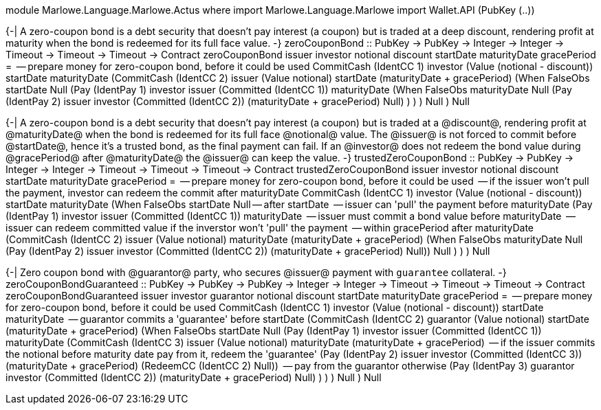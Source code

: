module Marlowe.Language.Marlowe.Actus where
import           Marlowe.Language.Marlowe
import           Wallet.API       (PubKey (..))


{-|
    A zero-coupon bond is a debt security that doesn't pay interest (a coupon)
    but is traded at a deep discount, rendering profit at maturity
    when the bond is redeemed for its full face value.
-}
zeroCouponBond :: PubKey -> PubKey -> Integer -> Integer -> Timeout -> Timeout -> Timeout -> Contract
zeroCouponBond issuer investor notional discount startDate maturityDate gracePeriod =
    -- prepare money for zero-coupon bond, before it could be used
    CommitCash (IdentCC 1) investor (Value (notional - discount)) startDate maturityDate
        (CommitCash (IdentCC 2) issuer (Value notional) startDate (maturityDate + gracePeriod)
            (When FalseObs startDate Null
                (Pay (IdentPay 1) investor issuer (Committed (IdentCC 1)) maturityDate
                    (When FalseObs maturityDate Null
                        (Pay (IdentPay 2) issuer investor (Committed (IdentCC 2))
                            (maturityDate + gracePeriod) Null)
                    )
                )
            )
            Null
        )
        Null

{-|
    A zero-coupon bond is a debt security that doesn't pay interest (a coupon)
    but is traded at a @discount@, rendering profit at @maturityDate@
    when the bond is redeemed for its full face @notional@ value.
    The @issuer@ is not forced to commit before @startDate@, hence it's a trusted bond,
    as the final payment can fail.
    If an @investor@ does not redeem the bond value during @gracePeriod@ after @maturityDate@
    the @issuer@ can keep the value.
-}
trustedZeroCouponBond :: PubKey -> PubKey -> Integer -> Integer -> Timeout -> Timeout -> Timeout -> Contract
trustedZeroCouponBond issuer investor notional discount startDate maturityDate gracePeriod =
    -- prepare money for zero-coupon bond, before it could be used
    -- if the issuer won't pull the payment, investor can redeem the commit after maturityDate
    CommitCash (IdentCC 1) investor (Value (notional - discount)) startDate maturityDate
        (When FalseObs startDate Null -- after startDate
            -- issuer can 'pull' the payment before maturityDate
            (Pay (IdentPay 1) investor issuer (Committed (IdentCC 1)) maturityDate
                -- issuer must commit a bond value before maturityDate
                -- issuer can redeem committed value if the inverstor won't 'pull' the payment
                -- within gracePeriod after maturityDate
                (CommitCash (IdentCC 2) issuer (Value notional) maturityDate (maturityDate + gracePeriod)
                    (When FalseObs maturityDate Null
                        (Pay (IdentPay 2) issuer investor (Committed (IdentCC 2))
                            (maturityDate + gracePeriod) Null))
                    Null
                )
            )
        )
        Null

{-|
    Zero coupon bond with @guarantor@ party, who secures @issuer@ payment with
    `guarantee` collateral.
-}
zeroCouponBondGuaranteed :: PubKey -> PubKey -> PubKey -> Integer -> Integer -> Timeout -> Timeout -> Timeout -> Contract
zeroCouponBondGuaranteed issuer investor guarantor notional discount startDate maturityDate gracePeriod =
    -- prepare money for zero-coupon bond, before it could be used
    CommitCash (IdentCC 1) investor (Value (notional - discount)) startDate maturityDate
        -- guarantor commits a 'guarantee' before startDate
        (CommitCash (IdentCC 2) guarantor (Value notional) startDate (maturityDate + gracePeriod)
            (When FalseObs startDate Null
                (Pay (IdentPay 1) investor issuer (Committed (IdentCC 1)) maturityDate
                    (CommitCash (IdentCC 3) issuer (Value notional) maturityDate (maturityDate + gracePeriod)
                        -- if the issuer commits the notional before maturity date pay from it, redeem the 'guarantee'
                        (Pay (IdentPay 2) issuer investor (Committed (IdentCC 3))
                            (maturityDate + gracePeriod) (RedeemCC (IdentCC 2) Null))
                        -- pay from the guarantor otherwise
                        (Pay (IdentPay 3) guarantor investor (Committed (IdentCC 2))
                            (maturityDate + gracePeriod) Null)
                    )
                )
            )
            Null
        )
        Null
